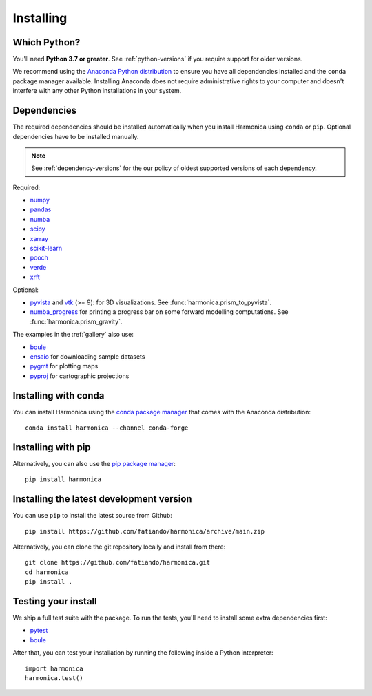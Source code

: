 .. _install:

Installing
==========

Which Python?
-------------

You'll need **Python 3.7 or greater**.
See :ref:`python-versions` if you require support for older versions.

We recommend using the
`Anaconda Python distribution <https://www.anaconda.com/download>`__
to ensure you have all dependencies installed and the ``conda`` package manager
available.
Installing Anaconda does not require administrative rights to your computer and
doesn't interfere with any other Python installations in your system.


Dependencies
------------

The required dependencies should be installed automatically when you install
Harmonica using ``conda`` or ``pip``. Optional dependencies have to be
installed manually.

.. note::

    See :ref:`dependency-versions` for the our policy of oldest supported
    versions of each dependency.

Required:

* `numpy <http://www.numpy.org/>`__
* `pandas <http://pandas.pydata.org/>`__
* `numba <https://numba.pydata.org/>`__
* `scipy <https://www.scipy.org/>`__
* `xarray <https://xarray.pydata.org/>`__
* `scikit-learn <https://scikit-learn.org>`__
* `pooch <http://www.fatiando.org/pooch/>`__
* `verde <http://www.fatiando.org/verde/>`__
* `xrft <https://xrft.readthedocs.io/>`__

Optional:

* `pyvista <https://www.pyvista.org/>`__ and
  `vtk <https://vtk.org/>`__ (>= 9): for 3D visualizations.
  See :func:`harmonica.prism_to_pyvista`.
* `numba_progress <https://pypi.org/project/numba-progress/>`__ for
  printing a progress bar on some forward modelling computations.
  See :func:`harmonica.prism_gravity`.

The examples in the :ref:`gallery` also use:

* `boule <http://www.fatiando.org/boule/>`__
* `ensaio <http://www.fatiando.org/ensaio/>`__ for downloading sample datasets
* `pygmt <https://www.pygmt.org/>`__ for plotting maps
* `pyproj <https://jswhit.github.io/pyproj/>`__ for cartographic projections


Installing with conda
---------------------

You can install Harmonica using the `conda package manager
<https://conda.io/>`__ that comes with the Anaconda distribution::

    conda install harmonica --channel conda-forge


Installing with pip
-------------------

Alternatively, you can also use the `pip package manager
<https://pypi.org/project/pip/>`__::

    pip install harmonica


Installing the latest development version
-----------------------------------------

You can use ``pip`` to install the latest source from Github::

    pip install https://github.com/fatiando/harmonica/archive/main.zip

Alternatively, you can clone the git repository locally and install from
there::

    git clone https://github.com/fatiando/harmonica.git
    cd harmonica
    pip install .


Testing your install
--------------------

We ship a full test suite with the package.
To run the tests, you'll need to install some extra dependencies first:

* `pytest <https://docs.pytest.org/>`__
* `boule <http://www.fatiando.org/boule/>`__

After that, you can test your installation by running the following inside
a Python interpreter::

    import harmonica
    harmonica.test()
